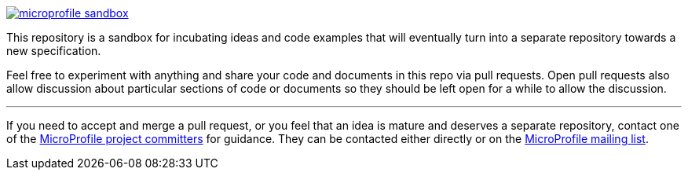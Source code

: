 image:https://badges.gitter.im/eclipse/microprofile-sandbox.svg[link="https://gitter.im/eclipse/microprofile-sandbox"]

This repository is a sandbox for incubating ideas and code examples that will eventually turn into a separate repository towards a new specification.

Feel free to experiment with anything and share your code and documents in this repo via pull requests. Open pull requests also allow discussion about particular sections of code or documents so they should be left open for a while to allow the discussion.

'''

If you need to accept and merge a pull request, or you feel that an idea is mature and deserves a separate repository, contact one of the https://projects.eclipse.org/projects/technology.microprofile/who[MicroProfile project committers] for guidance. They can be contacted either directly or on the https://groups.google.com/forum/#!forum/microprofile[MicroProfile mailing list].